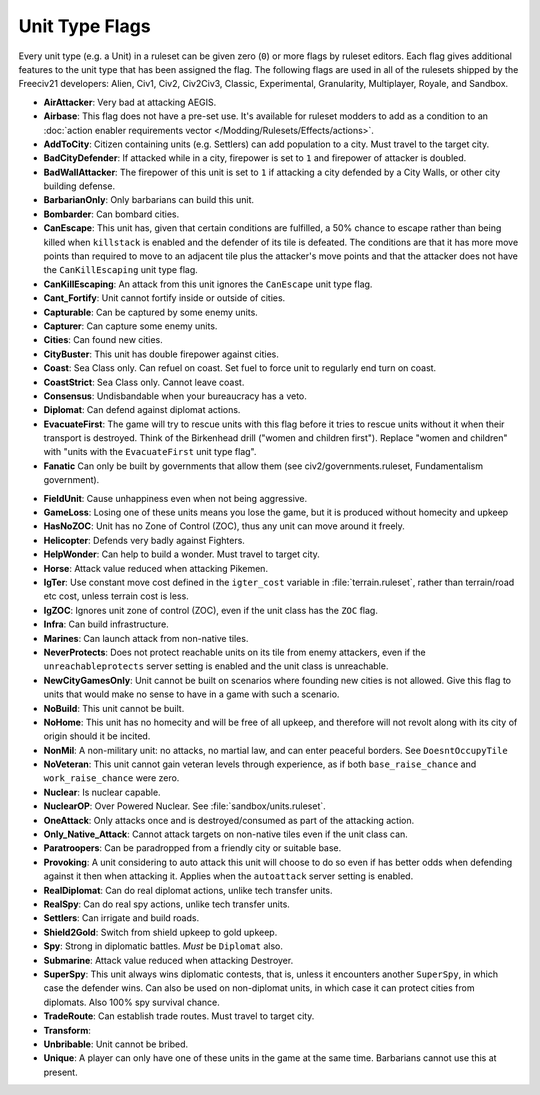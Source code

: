 ..
    SPDX-License-Identifier: GPL-3.0-or-later
    SPDX-FileCopyrightText: 2022 James Robertson <jwrober@gmail.com>

.. Custom Interpretive Text Roles for longturn.net/Freeciv21
.. role:: unit
.. role:: improvement
.. role:: wonder

Unit Type Flags
***************

Every unit type (e.g. a Unit) in a ruleset can be given zero (``0``) or more flags by ruleset editors. Each
flag gives additional features to the unit type that has been assigned the flag. The following flags are used
in all of the rulesets shipped by the Freeciv21 developers: Alien, Civ1, Civ2, Civ2Civ3, Classic,
Experimental, Granularity, Multiplayer, Royale, and Sandbox.

* :strong:`AirAttacker`: Very bad at attacking AEGIS.
* :strong:`Airbase`: This flag does not have a pre-set use. It's available for ruleset modders to add as a
  condition to an :doc:`action enabler requirements vector </Modding/Rulesets/Effects/actions>`.
* :strong:`AddToCity`: Citizen containing units (e.g. Settlers) can add population to a city. Must travel to
  the target city.
* :strong:`BadCityDefender`: If attacked while in a city, firepower is set to ``1`` and firepower of attacker
  is doubled.
* :strong:`BadWallAttacker`: The firepower of this unit is set to ``1`` if attacking a city defended by a
  :improvement:`City Walls`, or other city building defense.
* :strong:`BarbarianOnly`: Only barbarians can build this unit.
* :strong:`Bombarder`: Can bombard cities.
* :strong:`CanEscape`: This unit has, given that certain conditions are fulfilled, a 50% chance to escape
  rather than being killed when ``killstack`` is enabled and the defender of its tile is defeated. The
  conditions are that it has more move points than required to move to an adjacent tile plus the attacker's
  move points and that the attacker does not have the ``CanKillEscaping`` unit type flag.
* :strong:`CanKillEscaping`: An attack from this unit ignores the ``CanEscape`` unit type flag.
* :strong:`Cant_Fortify`: Unit cannot fortify inside or outside of cities.
* :strong:`Capturable`: Can be captured by some enemy units.
* :strong:`Capturer`: Can capture some enemy units.
* :strong:`Cities`: Can found new cities.
* :strong:`CityBuster`: This unit has double firepower against cities.
* :strong:`Coast`: Sea Class only. Can refuel on coast. Set fuel to force unit to regularly end turn on coast.
* :strong:`CoastStrict`: Sea Class only. Cannot leave coast.
* :strong:`Consensus`: Undisbandable when your bureaucracy has a veto.
* :strong:`Diplomat`: Can defend against diplomat actions.
* :strong:`EvacuateFirst`: The game will try to rescue units with this flag before it tries to rescue units
  without it when their transport is destroyed. Think of the Birkenhead drill ("women and children first").
  Replace "women and children" with "units with the ``EvacuateFirst`` unit type flag".
* :strong:`Fanatic` Can only be built by governments that allow them (see civ2/governments.ruleset,
  Fundamentalism government).

.. todo:: Link to the civ2 rules page when we get sphinx_fc21_manuals integrated.

* :strong:`FieldUnit`: Cause unhappiness even when not being aggressive.
* :strong:`GameLoss`: Losing one of these units means you lose the game, but it is produced without homecity
  and upkeep
* :strong:`HasNoZOC`: Unit has no Zone of Control (ZOC), thus any unit can move around it freely.
* :strong:`Helicopter`: Defends very badly against :unit:`Fighters`.
* :strong:`HelpWonder`: Can help to build a wonder. Must travel to target city.
* :strong:`Horse`: Attack value reduced when attacking :unit:`Pikemen`.
* :strong:`IgTer`: Use constant move cost defined in the ``igter_cost`` variable in :file:`terrain.ruleset`,
  rather than terrain/road etc cost, unless terrain cost is less.
* :strong:`IgZOC`: Ignores unit zone of control (ZOC), even if the unit class has the ``ZOC`` flag.
* :strong:`Infra`: Can build infrastructure.
* :strong:`Marines`: Can launch attack from non-native tiles.
* :strong:`NeverProtects`: Does not protect reachable units on its tile from enemy attackers, even if the
  ``unreachableprotects`` server setting is enabled and the unit class is unreachable.
* :strong:`NewCityGamesOnly`: Unit cannot be built on scenarios where founding new cities is not allowed.
  Give this flag to units that would make no sense to have in a game with such a scenario.
* :strong:`NoBuild`: This unit cannot be built.
* :strong:`NoHome`: This unit has no homecity and will be free of all upkeep, and therefore will not revolt
  along with its city of origin should it be incited.
* :strong:`NonMil`: A non-military unit: no attacks, no martial law, and can enter peaceful borders.
  See ``DoesntOccupyTile``
* :strong:`NoVeteran`: This unit cannot gain veteran levels through experience, as if both ``base_raise_chance``
  and ``work_raise_chance`` were zero.
* :strong:`Nuclear`: Is nuclear capable.
* :strong:`NuclearOP`: Over Powered Nuclear. See :file:`sandbox/units.ruleset`.
* :strong:`OneAttack`: Only attacks once and is destroyed/consumed as part of the attacking action.
* :strong:`Only_Native_Attack`: Cannot attack targets on non-native tiles even if the unit class can.
* :strong:`Paratroopers`: Can be paradropped from a friendly city or suitable base.
* :strong:`Provoking`: A unit considering to auto attack this unit will choose to do so even if has better
  odds when defending against it then when attacking it. Applies when the ``autoattack`` server setting is
  enabled.
* :strong:`RealDiplomat`: Can do real diplomat actions, unlike tech transfer units.
* :strong:`RealSpy`: Can do real spy actions, unlike tech transfer units.
* :strong:`Settlers`: Can irrigate and build roads.
* :strong:`Shield2Gold`: Switch from shield upkeep to gold upkeep.
* :strong:`Spy`: Strong in diplomatic battles. `Must` be ``Diplomat`` also.
* :strong:`Submarine`: Attack value reduced when attacking :unit:`Destroyer`.
* :strong:`SuperSpy`: This unit always wins diplomatic contests, that is, unless it encounters another
  ``SuperSpy``, in which case the defender wins. Can also be used on non-diplomat units, in which case it can
  protect cities from diplomats. Also 100% spy survival chance.
* :strong:`TradeRoute`: Can establish trade routes. Must travel to target city.
* :strong:`Transform`:
* :strong:`Unbribable`: Unit cannot be bribed.
* :strong:`Unique`: A player can only have one of these units in the game at the same time. Barbarians cannot
  use this at present.
